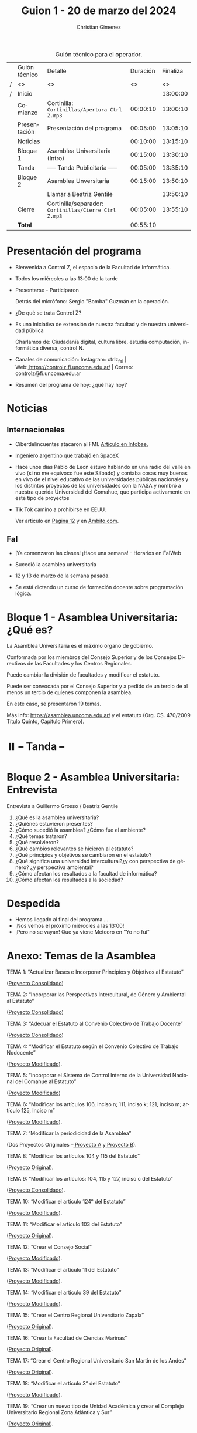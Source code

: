 #+title: Guion 1 - 20 de marzo del 2024

#+HTML: <main>

#+caption: Guión técnico para el operador.
|   | Guión técnico        | Detalle                                               | Duración | Finaliza |
| / | <>                   | <>                                                    |       <> |       <> |
| / | Inicio               |                                                       |          | 13:00:00 |
|---+----------------------+-------------------------------------------------------+----------+----------|
|   | Comienzo             | Cortinilla: =Cortinillas/Apertura Ctrl Z.mp3=         | 00:00:10 | 13:00:10 |
|   | Presentación         | Presentación del programa                             | 00:05:00 | 13:05:10 |
|---+----------------------+-------------------------------------------------------+----------+----------|
|   | Noticias             |                                                       | 00:10:00 | 13:15:10 |
|---+----------------------+-------------------------------------------------------+----------+----------|
|   | Bloque 1             | Asamblea Universitaria (Intro)                        | 00:15:00 | 13:30:10 |
|---+----------------------+-------------------------------------------------------+----------+----------|
|   | \pausebutton{} Tanda | ----- Tanda Publicitaria -----                        | 00:05:00 | 13:35:10 |
|---+----------------------+-------------------------------------------------------+----------+----------|
|   | Bloque 2             | Asamblea Unversitaria                                 | 00:15:00 | 13:50:10 |
|   |                      | \telephone{} Llamar a Beatriz Gentile                 |          | 13:50:10 |
|---+----------------------+-------------------------------------------------------+----------+----------|
|   | Cierre               | Cortinilla/separador: =Cortinillas/Cierre Ctrl Z.mp3= | 00:05:00 | 13:55:10 |
|---+----------------------+-------------------------------------------------------+----------+----------|
|---+----------------------+-------------------------------------------------------+----------+----------|
|   | *Total*              |                                                       | 00:55:10 |          |
#+TBLFM: @4$5..@11$5=$4 + @-1$5;T::@12$4='(apply '+ '(@4$4..@11$4));T

* Presentación del programa
- Bienvenida a Control Z, el espacio de la Facultad de Informática.
- Todos los miércoles a las 13:00 de la tarde
- Presentarse - Participaron
  
  Detrás del micrófono: Sergio "Bomba" Guzmán en la operación.
  
- ¿De qué se trata Control Z?

- Es una iniciativa de extensión de nuestra facultad y de nuestra
  universidad pública
  
  Charlamos de: Ciudadanía digital, cultura libre, estudiá computación,
  informática diversa, control N.

- Canales de comunicación: Instagram: ctrlz_fai |
  Web:[[https://www.google.com/url?q=https://controlz.fi.uncoma.edu.ar/&sa=D&source=editors&ust=1710886972631607&usg=AOvVaw0Nd3amx84NFOIIJmebjzYD][ ]][[https://www.google.com/url?q=https://controlz.fi.uncoma.edu.ar/&sa=D&source=editors&ust=1710886972631851&usg=AOvVaw2WckiSK9W10CI0pP35EAyw][https://controlz.fi.uncoma.edu.ar/]] |
  Correo: controlz@fi.uncoma.edu.ar
- Resumen del programa de hoy: ¿qué hay hoy?

* Noticias
:PROPERTIES:
:CUSTOM_ID: h.wm4o5zhm93iq
:CLASS: c17
:END:
** Internacionales
:PROPERTIES:
:CUSTOM_ID: h.kdb2u84l5bsw
:CLASS: c11
:END:
- Ciberdelincuentes atacaron al FMI.
  [[https://www.google.com/url?q=https://www.infobae.com/economia/2024/03/15/ciberdelincuentes-quebraron-la-seguridad-del-fmi-que-hackearon-y-a-que-informacion-accedieron/&sa=D&source=editors&ust=1710886972632432&usg=AOvVaw3MK5sLO3ywUFC3-BO7Q4N9][Artículo en Infobae.]]
- [[https://www.google.com/url?q=https://www.infobae.com/tendencias/innovacion/2020/06/14/el-ingeniero-argentino-que-trabajo-en-spacex-querian-que-los-trajes-espaciales-fueran-cool/&sa=D&source=editors&ust=1710886972632727&usg=AOvVaw3PmfwnupMzX5FTW3INoMEW][Ingeniero argentino que trabajó en SpaceX]]

- Hace unos días Pablo de Leon estuvo hablando en una radio del valle en
  vivo (si no me equivoco fue este Sábado) y contaba cosas muy buenas en
  vivo de el nivel educativo de las universidades públicas nacionales y
  los distintos proyectos de las universidades con la NASA y nombró a
  nuestra querida Universidad del Comahue, que participa activamente en
  este tipo de proyectos

- Tik Tok camino a prohibirse en EEUU.

  Ver artículo en [[https://www.pagina12.com.ar/720607-estados-unidos-camino-a-prohibir-tik-tok][Página 12]] y en [[https://www.ambito.com/tecnologia/eeuu-mas-cerca-prohibir-tiktok-que-va-pasar-la-red-social-n5964629][Ámbito.com]].

** FaI
:PROPERTIES:
:CUSTOM_ID: h.uicq4ti2diw7
:CLASS: c11
:END:
- ¡Ya comenzaron las clases! ¡Hace una semana! - Horarios en FaIWeb
- Sucedió la asamblea universitaria

- 12 y 13 de marzo de la semana pasada.

- Se está dictando un curso de formación docente sobre programación
  lógica.

* Bloque 1 - Asamblea Universitaria: ¿Qué es?
:PROPERTIES:
:CUSTOM_ID: h.43gx8gk5hgj0
:CLASS: c17 c20
:END:
La Asamblea Universitaria es el máximo órgano de gobierno.

Conformada por los miembros del Consejo Superior y de los Consejos
Directivos de las Facultades y los Centros Regionales.

Puede cambiar la división de facultades y modificar el estatuto.

Puede ser convocada por el Consejo Superior y a pedido de un tercio de
al menos un tercio de quienes componen la asamblea.

En este caso, se presentaron 19 temas.

Más info:
[[https://www.google.com/url?q=https://asamblea.uncoma.edu.ar/&sa=D&source=editors&ust=1710886972633684&usg=AOvVaw0qhBCU1flWvDkvJ9Z0g3eL][https://asamblea.uncoma.edu.ar/]] y
el estatuto (Org. CS. 470/2009 Título Quinto, Capítulo Primero).

* ⏸️ -- Tanda --
:PROPERTIES:
:CUSTOM_ID: h.qm0feleg4vjo
:CLASS: c17
:END:
* Bloque 2 - Asamblea Universitaria: Entrevista
:PROPERTIES:
:CUSTOM_ID: h.38inobon97da
:CLASS: c17
:END:
Entrevista a Guillermo Grosso / Beatriz Gentile

1. ¿Qué es la asamblea universitaria?
2. ¿Quiénes estuvieron presentes?
3. ¿Cómo sucedió la asamblea? ¿Cómo fue el ambiente?
4. ¿Qué temas trataron?
5. ¿Qué resolvieron?
6. ¿Qué cambios relevantes se hicieron al estatuto?
7. ¿Qué principios y objetivos se cambiaron en el estatuto?
8. ¿Qué significa una universidad intercultural?¿y con perspectiva de
   género? ¿y perspectiva ambiental?
9. ¿Cómo afectan los resultados a la facultad de informática?
10. ¿Cómo afectan los resultados a la sociedad?

* Despedida
:PROPERTIES:
:CUSTOM_ID: h.su4eyyusfwqo
:CLASS: c17
:END:
- Hemos llegado al final del programa ...
- ¡Nos vemos el próximo miércoles a las 13:00!
- ¡Pero no se vayan! Que ya viene Meteoro en "Yo no fui"

* Anexo: Temas de la Asamblea
:PROPERTIES:
:CUSTOM_ID: h.xks3wybw07ub
:CLASS: c17 c20
:END:
TEMA 1: “Actualizar Bases e Incorporar Principios y Objetivos al
Estatuto”

([[https://www.google.com/url?q=https://asamblea.uncoma.edu.ar/wp-content/uploads/2024/02/TEMA-1-ACTUALIZACION-DE-BASES-E-INCORPORACION-DE-PRINCIPIOS-Y-OBJETIVOS-AL-ESTATUTO.pdf&sa=D&source=editors&ust=1710886972634914&usg=AOvVaw3GfTtE5uw2rY0CYXrrH5wR][Proyecto Consolidado]])

TEMA 2: “Incorporar las Perspectivas Intercultural, de Género y
Ambiental al Estatuto”

([[https://www.google.com/url?q=https://asamblea.uncoma.edu.ar/wp-content/uploads/2024/02/TEMA-2-INCOPORACION-DE-LAS-PERSPECTIVAS-INTERCULTURAL-DE-GENERO-Y-AMBIENTAL-AL-ESTATUTO.pdf&sa=D&source=editors&ust=1710886972635221&usg=AOvVaw0dqYYKeap4S9BmxNx6BzSz][Proyecto Consolidado]])

TEMA 3: “Adecuar el Estatuto al Convenio Colectivo de Trabajo Docente”

([[https://www.google.com/url?q=https://asamblea.uncoma.edu.ar/wp-content/uploads/2024/02/TEMA-3-ADECUACION-DEL-ESTUTO-AL-CCT-DOCENTE.pdf&sa=D&source=editors&ust=1710886972635589&usg=AOvVaw2djMUg-TX-QYramtQE1YAX][Proyecto Consolidado]])

TEMA 4: “Modificar el Estatuto según el Convenio Colectivo de Trabajo
Nodocente”

([[https://www.google.com/url?q=https://asamblea.uncoma.edu.ar/wp-content/uploads/2024/02/TEMA-4-MODIFICAR-EL-ESTATUTO-SEGUN-CCT-NODOCENTE.pdf&sa=D&source=editors&ust=1710886972635925&usg=AOvVaw2NjGEmvDTnJVYPaApuMEjR][Proyecto Modificado]]).

TEMA 5: “Incorporar el Sistema de Control Interno de la Universidad
Nacional del Comahue al Estatuto”

([[https://www.google.com/url?q=https://asamblea.uncoma.edu.ar/wp-content/uploads/2024/02/TEMA-5-INCORPORAR-EL-SISTEMA-DE-CONTROL-INTERNO-DE-LA-UNCO.pdf&sa=D&source=editors&ust=1710886972636249&usg=AOvVaw1GbUYv8eEXBr6rX2mhSKy-][Proyecto Modificado]])

TEMA 6: “Modificar los artículos 106, inciso n; 111, inciso k; 121,
inciso m; artículo 125, Inciso m”

([[https://www.google.com/url?q=https://asamblea.uncoma.edu.ar/wp-content/uploads/2024/02/TEMA-6-MODIFICACION-ARTICULOS-106-inciso-n-111-inciso-k-121-inciso-m-articulo-125-Inciso-m-designacion-de-secretarios-.pdf&sa=D&source=editors&ust=1710886972636612&usg=AOvVaw3Rq6jK-aCa1VmrJZMA2fc8][Proyecto Modificado]]).

TEMA 7: “Modificar la periodicidad de la Asamblea”

(Dos Proyectos Originales
--[[https://www.google.com/url?q=https://asamblea.uncoma.edu.ar/wp-content/uploads/2024/02/TEMA-7-PROY-A-BRAMARDI-MODIFICACION-PERIODICIDAD-ASAMBLEA.pdf&sa=D&source=editors&ust=1710886972636975&usg=AOvVaw0i_lgKuOozCVmN1jgQf2wE][ ]][[https://www.google.com/url?q=https://asamblea.uncoma.edu.ar/wp-content/uploads/2024/02/TEMA-7-PROY-A-BRAMARDI-MODIFICACION-PERIODICIDAD-ASAMBLEA.pdf&sa=D&source=editors&ust=1710886972637174&usg=AOvVaw0XEJuD4AvJ6jSY4UBEtS6E][Proyecto A]] y[[https://www.google.com/url?q=https://asamblea.uncoma.edu.ar/wp-content/uploads/2024/02/TEMA-7-PROY-B-NATAINE-MODIFICACION-PERIODICIDAD-ASAMBLEA.pdf&sa=D&source=editors&ust=1710886972637379&usg=AOvVaw3NcOA9AGm7x6isUo1lgVyD][ ]][[https://www.google.com/url?q=https://asamblea.uncoma.edu.ar/wp-content/uploads/2024/02/TEMA-7-PROY-B-NATAINE-MODIFICACION-PERIODICIDAD-ASAMBLEA.pdf&sa=D&source=editors&ust=1710886972637593&usg=AOvVaw3lM1761Y26AYszq00g3L3E][Proyecto B]]).

TEMA 8: “Modificar los artículos 104 y 115 del Estatuto”

([[https://www.google.com/url?q=https://asamblea.uncoma.edu.ar/wp-content/uploads/2024/02/TEMA-8-MODIFICAR-LOS-ART-104-Y-115-DEL-ESTATUTO-mandato-personas-graduadas-.pdf&sa=D&source=editors&ust=1710886972637909&usg=AOvVaw1O1iigkntisn2hJuMddjir][Proyecto Original]]).

TEMA 9: “Modificar los artículos: 104, 115 y 127, inciso c del Estatuto”

([[https://www.google.com/url?q=https://asamblea.uncoma.edu.ar/wp-content/uploads/2024/02/TEMA-9-MODIFICAR-LOS-ART-104-115-Y-127-INC-C-DEL-ESTATUTO-Mandato-consejeres-estudiantiles-u-condiciones-para-personas-electoras-y-candidatas.pdf&sa=D&source=editors&ust=1710886972638221&usg=AOvVaw1guFR_16f-_vd4vaOdcuXM][Proyecto Consolidado]]).

TEMA 10: “Modificar el artículo 124° del Estatuto”

([[https://www.google.com/url?q=https://asamblea.uncoma.edu.ar/wp-content/uploads/2024/02/TEMA-10-MODIFICAR-EL-ART-124-DEL-ESTATUTO-Regular-la-acefalia-temporaria-o-permanente-de-decano-y-vicedecano-.pdf&sa=D&source=editors&ust=1710886972638678&usg=AOvVaw3rW5AmuwIc-piQeydNY0a4][Proyecto Modificado]]).

TEMA 11: “Modificar el artículo 103 del Estatuto”

([[https://www.google.com/url?q=https://asamblea.uncoma.edu.ar/wp-content/uploads/2024/02/TEMA-11-MODIFICAR-EL-ART-103-DEL-ESTATUTO-voto-valido-.pdf&sa=D&source=editors&ust=1710886972639114&usg=AOvVaw3Bt7Y_WgYni3kPwSwB7b91][Proyecto Original]]).

TEMA 12: “Crear el Consejo Social”

([[https://www.google.com/url?q=https://asamblea.uncoma.edu.ar/wp-content/uploads/2024/02/TEMA-12-CREACION-DEL-CONSEJO-SOCIAL.pdf&sa=D&source=editors&ust=1710886972639412&usg=AOvVaw3zcKuHjc0zVvfVIsEffjFE][Proyecto Modificado]]).

TEMA 13: “Modificar el artículo 11 del Estatuto”

([[https://www.google.com/url?q=https://asamblea.uncoma.edu.ar/wp-content/uploads/2024/02/TEMA-13-MODIFICACION-DEL-ART-11-proceso-ensenanza-aprendizaje-1.pdf&sa=D&source=editors&ust=1710886972639679&usg=AOvVaw2qnmPFfvyrxIszMPWJ9-34][Proyecto Modificado]]).

TEMA 14: “Modificar el artículo 39 del Estatuto”

([[https://www.google.com/url?q=https://asamblea.uncoma.edu.ar/wp-content/uploads/2024/02/TEMA-14-MODIFICACION-DEL-ART-39-evaluacion-docente-.pdf&sa=D&source=editors&ust=1710886972639969&usg=AOvVaw2oD_Ci2erq9aNvM4C22UYQ][Proyecto Modificado]]).

TEMA 15: “Crear el Centro Regional Universitario Zapala”

([[https://www.google.com/url?q=https://asamblea.uncoma.edu.ar/wp-content/uploads/2024/02/TEMA-15-CREAR-EL-CENTRO-UNIVERSITARIO-REGIONAL-ZAPALA.pdf&sa=D&source=editors&ust=1710886972640282&usg=AOvVaw0RxIqrzS-01ejG20BV4Y0L][Proyecto Original]]).

TEMA 16: “Crear la Facultad de Ciencias Marinas”

([[https://www.google.com/url?q=https://asamblea.uncoma.edu.ar/wp-content/uploads/2024/02/TEMA-16-CREAR-LA-FACULTAD-DE-CIENCIAS-MARINAS.pdf&sa=D&source=editors&ust=1710886972640558&usg=AOvVaw2Ryhl7wN5wCBWY7-R4-RFL][Proyecto Original]]).

TEMA 17: “Crear el Centro Regional Universitario San Martín de los
Andes”

([[https://www.google.com/url?q=https://asamblea.uncoma.edu.ar/wp-content/uploads/2024/02/TEMA-17-CREAR-EL-CENTRO-REGIONAL-UNIVERSITARIO-SAN-MARTIN-DE-LOS-ANDES.pdf&sa=D&source=editors&ust=1710886972640842&usg=AOvVaw3Q3qeXEPcZ97bLRZ3iioTj][Proyecto Original]]).

TEMA 18: “Modificar el artículo 3° del Estatuto”

([[https://www.google.com/url?q=https://asamblea.uncoma.edu.ar/wp-content/uploads/2024/02/TEMA-18-MODIFICACION-DEL-ART-3-estructura-departamental-.pdf&sa=D&source=editors&ust=1710886972641106&usg=AOvVaw1_2gOKvh2943-J-SfnC_St][Proyecto Modificado]]).

TEMA 19: “Crear un nuevo tipo de Unidad Académica y crear el Complejo
Universitario Regional Zona Atlántica y Sur”

([[https://www.google.com/url?q=https://asamblea.uncoma.edu.ar/wp-content/uploads/2024/02/TEMA-19-CREAR-UN-NUEVO-TIPO-DE-UNIDAD-ACADEMICA-Y-CREAR-EL-COMPLEJO-UNIVERSITARIO-REGIONAL-ZONA-ATLANTICA-Y-SUR.pdf&sa=D&source=editors&ust=1710886972641408&usg=AOvVaw2sbej_zvwg6i5kDExBvFBL][Proyecto Original]]).

** Tema 1 - Actualizar Bases e Incorporar Principios y Objetivos al Estatuto
:PROPERTIES:
:CUSTOM_ID: h.jh1ed1mnhj0f
:CLASS: c11
:END:
El texto de las bases del Estatuto requiere de una actualización y
adecuación al contexto actual, en particular, incorporando diversos
derechos en sus bases y fundamentos. Asimismo, se propone incorporar en
detalle los principios y objetivos rectores de la Universidad, en
acuerdo con las leyes nacionales vigentes.

En cuanto a las bases y fundamentos, se propone integrar algunos
aspectos esenciales que actualmente no se mencionan: la defensa de la
democracia como forma de vida y gobierno de la sociedad; la
consideración de la Educación Superior como bien público social, derecho
humano universal y responsabilidad del Estado para garantizar su
cumplimiento (en concordancia con las Declaraciones de la CRES 2008 y
2018; y del CIN); la importancia de la Universidad como garante de
información veraz y confiable por la calidad y profundidad de sus
investigaciones y por la formación de sus profesionales; y la relevancia
de la integración regional patagónica y latinoamericana para consolidar
las vinculaciones externas de la Universidad.

En cuanto al detalle de principios y objetivos del Estatuto se propone
incorporar los lineamientos rectores de la Universidad en sus distintas
funciones sustantivas y las perspectivas de ampliación de derechos, en
particular aquellas vinculadas a las perspectivas intercultural, de
género y ambiental.

** Tema 2 - Incorporar las Perspectivas Intercultural, de Género y Ambiental al Estatuto
:PROPERTIES:
:CUSTOM_ID: h.6rz9qp93b0fh
:CLASS: c11
:END:
En las décadas que han pasado desde la redacción de nuestro Estatuto
universitario, las demandas sociales se han enriquecido con el
reconocimiento de problemáticas que adquirieron plena visibilización en
los últimos años. Es por ello que ante el desafío de la próxima Asamblea
Universitaria se propone incorporar al Estatuto de la Universidad
Nacional del Comahue una perspectiva comprometida con las problemáticas
de su tiempo y de su territorio, buscando como horizonte promover una
visión crítica en tres ejes: género, ambiente e interculturalidad.

En este sentido, reconocer a la Interculturalidad como una relación a
construir en el contexto de la diversidad social, cultural y lingüística
es suponer la posibilidad de formarse en saberes, conocimientos y
prácticas de la propia cultura, pero al mismo tiempo en la cultura de un
‘otro' con quien compartimos, en un mismo país, espacio y territorio.

Nuestra universidad, como todas las universidades nacionales, es una
institución educativa diseñada bajo las premisas propias del Estado
Nación argentino, constituido y asentado sobre territorios ya poblados y
habitados por los pueblos originarios. La fuerte presencia del pueblo
mapuce -- tehuelche en las dos provincias que se asienta, se ve
reflejada en todos los claustros de la universidad. Por ello el desafío
es pensar la interculturalidad como una herramienta de trabajo que
permita ir transformando las estructuras epistémicas, pero a su vez las
estructuras políticas y sociales, que son las bases sobre las que se
asientan las desigualdades. El sistema de educación superior resulta
clave para ello, porque es aquí donde se forman profesionales que ocupan
posiciones de poder y toman decisiones en diversos ámbitos políticos,
económicos y sociales. La propuesta de educación superior intercultural,
o de interculturalizar la educación superior, reclama la construcción de
un espacio común de producción de conocimiento en una relación fluida y
no jerarquizada.

Por otra parte, los movimientos feministas en nuestro país han instalado
sus demandas adquiriendo relevancia en los últimos años con grandes
movilizaciones como las generadas a partir del “Ni una menos” y la lucha
por la Ley de Interrupción Voluntaria del Embarazo (Ley No 27610/21). En
esta línea, es necesario mencionar dos antecedentes fundamentales para
la incorporación que aquí se propone, que anudan los dos caminos antes
mencionados. La Ordenanza N°1572 de 2014, mediante la cual se aprueba en
nuestra Universidad el "Protocolo de intervención institucional ante
denuncias por situaciones de violencia sexista en el ámbito de la
Universidad Nacional del Comahue", convirtiendo a nuestra Universidad en
la primera del país en contar con este tipo de instrumento. Otro
antecedente lo constituye la Ordenanza N° 387 del 2019, mediante la cual
la Universidad Nacional del Comahue adhiere a la Ley Nacional N°
27.499/2018 "Ley Micaela de Capacitación Obligatoria en Género para
todas las personas que Integran los tres poderes del Estado". Ambas
normativas son fundamentales no sólo por su

contribución específica en la construcción de una Universidad con
igualdad de género y libre de violencias sino por su impacto social, en
tanto sostienen la perspectiva de género como un principio que debe
orientar la vida institucional y la formación que ofrece la Universidad,
como proyección para la construcción de una sociedad más justa. La
Universidad Nacional del Comahue también cuenta con una trayectoria
respecto de la temática, tanto en el área de la docencia como en la
investigación y la extensión, y es fundamental la institucionalización
de los diversos esfuerzos teóricos y prácticos que se vienen realizando
con el fin de mitigar las desigualdades y situaciones de violencia hacia
adentro de la institución, pero también desde el reconocimiento de su
rol histórico en los procesos de transformación cultural, como aporte al
proceso social general. En el contexto de la Asamblea Universitaria, se
genera la oportunidad de incorporar al Estatuto de la Universidad
Nacional del Comahue la perspectiva de género, institucionalizando la
misma como política para las futuras generaciones de profesionales. Por
ello, se propone incorporarla como objetivo transversal a todos los
ámbitos de la Universidad Nacional del Comahue, incluidas sus prácticas
institucionales. Esto implica, la expresión de dicha perspectiva en
prácticas que no reproduzcan estereotipos de género y promuevan una vida
universitaria libre de violencias directas e indirectas basadas en el
género y/u orientación sexual, con el objetivo de erradicar las
violencias y discriminación, y de mitigar estas desigualdades. En el
mismo sentido, con este proyecto se pretende garantizar que el texto
final del Estatuto sea inclusivo y no sexista en su lenguaje, en
cumplimiento de normativas nacionales e internacionales.

Estas acciones y cambios reflejan claramente el compromiso de la
Universidad Nacional del Comahue con la igualdad de género y la
inclusión de la diversidad en su comunicación y prácticas
institucionales.

También las preocupaciones por la cuestión ambiental fueron acompañadas
por la organización y la movilización socio territorial de las
comunidades, logrando instalarse el tema en la agenda política e
institucional, en particular, las referidas a la consecuencias del
cambio climático y a las actividades productivas de carácter
extractivista, estas últimas de especial preocupación en nuestra región.
Las universidades iberoamericanas han asumido el desafío del tratamiento
del tema ambiental desde una perspectiva amplia, procurando aportar a la
construcción de una sociedad del conocimiento que combine crecimiento
con distribución equitativa de la riqueza y en armonía con el ambiente.
Esto demanda un abordaje integral desde la ciencia en el cual resulta
clave una modalidad de investigación que incluya una amplia gama de
áreas científicas que aporten a la búsqueda de soluciones de los
problemas y conflictos ambientales desde una perspectiva
multidisciplinaria; un proceso que se complementa con la incorporación
de las temáticas ambientales en los programas de estudio universitarios
y con la generación de productos tecnológicos y de transferencia que
prevengan y contribuyan a la resolución de los conflictos socio
ambientales.

Por todo esto, la próxima Asamblea Universitaria constituye una
oportunidad clave para incorporar las perspectivas de género, ambiental
e intercultural a la Universidad Nacional del Comahue, que deberán
materializarse en acciones concretas a nivel de la planificación
institucional en todos los ámbitos de la vida universitaria.

* Estatuto

TíTULO QUINTO

DEL GOBIERNO

Artículo 95: Constituyen el gobierno de la Universidad:

a. La Asamblea Universitaria   
b. El Consejo Superior   
c. El Rector   
d. Los Consejos Directivos   
e. Los Decanos   

CAPÍTULO PRIMERO: DE LA ASAMBLEA UNIVERSITARIA

Artículo 96: La Asamblea Universitaria está conformada por los miembros del Consejo
Superior y de los Consejos Directivos de las Facultades y los Centros Regionales.

Corresponde a la Asamblea:

a. Resolver sobre la renuncia del Rector y/o Vicerrector.
b. Suspenderlos o separarlos por causa justificada.
c. Decidir sobre la creación, supresión y división de Facultades.
d. Modificar el Estatuto.
e. Asumir el gobierno de la Universidad en caso de conflicto insoluble en el seno del Consejo Superior que haga imposible el funcionamiento regular del gobierno universitario.

Artículo 97: La modificación del presente Estatuto se ajustará a uno de los siguientes
procedimientos:

a. Por parte de la Asamblea Universitaria, citada al efecto por el Consejo Superior de conformidad con lo dispuesto en el artículo 106, inciso v. del Estatuto.
b. Mediante un proyecto presentado y aprobado por el Consejo Superior y, posteriormente, avalado por la resolución favorable del setenta y cinco (75%) por ciento de los Consejos Directivos de las Facultades y Centros Regionales. En todos los cuerpos, Consejo Superior y Consejos Directivos, los proyectos deberán ser aprobados por el voto positivo de los dos tercios de sus miembros.

Artículo 98: La Asamblea es convocada:

a. Por decisión del Consejo Superior.
b. A pedido de por lo menos un tercio de los componentes de la Asamblea misma.

Artículo 99: La Asamblea Universitaria sesionará como mínimo una vez al año, con carácter
obligatorio. La fecha será establecida por el Consejo Superior anualmente.

En la sesión anual obligatoria se tratarán:

a. Informe del Rector sobre el estado de la Universidad Nacional del Comahue.
b. Temario aprobado por el Consejo Superior con una antelación de sesenta (60) días a la fecha fijada para la sesión anual.

Artículo 100: La Asamblea Universitaria sesiona con la mitad más uno de los miembros y
glamenta el orden de sus deliberaciones.

Artículo 101: La Asamblea Universitaria es presidida por el Rector, en su defecto por el
Vicerrector y, en su ausencia o impedimento de ambos, por el consejero que ella designe.

* Licencia
Esta obra se encuentra bajo la licencia Creative Commons - Atribución - Compartir Igual.

- "Ranibow Tylenol". Autor: Kitsune^{2} (Renard Queenston), Album: Squaredance.

#+HTML: </main>

* Meta     :noexport:

# ----------------------------------------------------------------------
#+SUBTITLE:
#+AUTHOR: Christian Gimenez
#+EMAIL:
#+DESCRIPTION: 
#+KEYWORDS: 
#+COLUMNS: %40ITEM(Task) %17Effort(Estimated Effort){:} %CLOCKSUM

#+STARTUP: inlineimages hidestars content hideblocks entitiespretty
#+STARTUP: indent fninline latexpreview

#+OPTIONS: H:3 num:t toc:t \n:nil @:t ::t |:t ^:{} -:t f:t *:t <:t
#+OPTIONS: TeX:t LaTeX:t skip:nil d:nil todo:t pri:nil tags:not-in-toc
#+OPTIONS: tex:imagemagick

#+TODO: TODO(t!) CURRENT(c!) PAUSED(p!) | DONE(d!) CANCELED(C!@)

# -- Export
#+LANGUAGE: es
#+EXPORT_SELECT_TAGS: export
#+EXPORT_EXCLUDE_TAGS: noexport
# #+export_file_name: 

# -- HTML Export
#+INFOJS_OPT: view:info toc:t ftoc:t ltoc:t mouse:underline buttons:t path:libs/org-info.js
#+XSLT:

# -- For ox-twbs or HTML Export
# #+HTML_HEAD: <link href="libs/bootstrap.min.css" rel="stylesheet">
# -- -- LaTeX-CSS
# #+HTML_HEAD: <link href="css/style-org.css" rel="stylesheet">

# #+HTML_HEAD: <script src="libs/jquery.min.js"></script> 
# #+HTML_HEAD: <script src="libs/bootstrap.min.js"></script>

#+HTML_HEAD_EXTRA: <link href="../css/guiones-2024.css" rel="stylesheet">

# -- LaTeX Export
# #+LATEX_CLASS: article
#+latex_compiler: lualatex
# #+latex_class_options: [12pt, twoside]

#+latex_header: \usepackage{csquotes}
# #+latex_header: \usepackage[spanish]{babel}
# #+latex_header: \usepackage[margin=2cm]{geometry}
# #+latex_header: \usepackage{fontspec}
#+latex_header: \usepackage{emoji}
# -- biblatex
#+latex_header: \usepackage[backend=biber, style=alphabetic, backref=true]{biblatex}
#+latex_header: \addbibresource{tangled/biblio.bib}
# -- -- Tikz
# #+LATEX_HEADER: \usepackage{tikz}
# #+LATEX_HEADER: \usetikzlibrary{arrows.meta}
# #+LATEX_HEADER: \usetikzlibrary{decorations}
# #+LATEX_HEADER: \usetikzlibrary{decorations.pathmorphing}
# #+LATEX_HEADER: \usetikzlibrary{shapes.geometric}
# #+LATEX_HEADER: \usetikzlibrary{shapes.symbols}
# #+LATEX_HEADER: \usetikzlibrary{positioning}
# #+LATEX_HEADER: \usetikzlibrary{trees}

# #+LATEX_HEADER_EXTRA:

# --  Info Export
#+TEXINFO_DIR_CATEGORY: A category
#+TEXINFO_DIR_TITLE: Guiones: (Guion)
#+TEXINFO_DIR_DESC: One line description.
#+TEXINFO_PRINTED_TITLE: Guiones
#+TEXINFO_FILENAME: Guion.info


# Local Variables:
# org-hide-emphasis-markers: t
# org-use-sub-superscripts: "{}"
# fill-column: 80
# visual-line-fringe-indicators: t
# ispell-local-dictionary: "british"
# org-latex-default-figure-position: "tbp"
# End:
